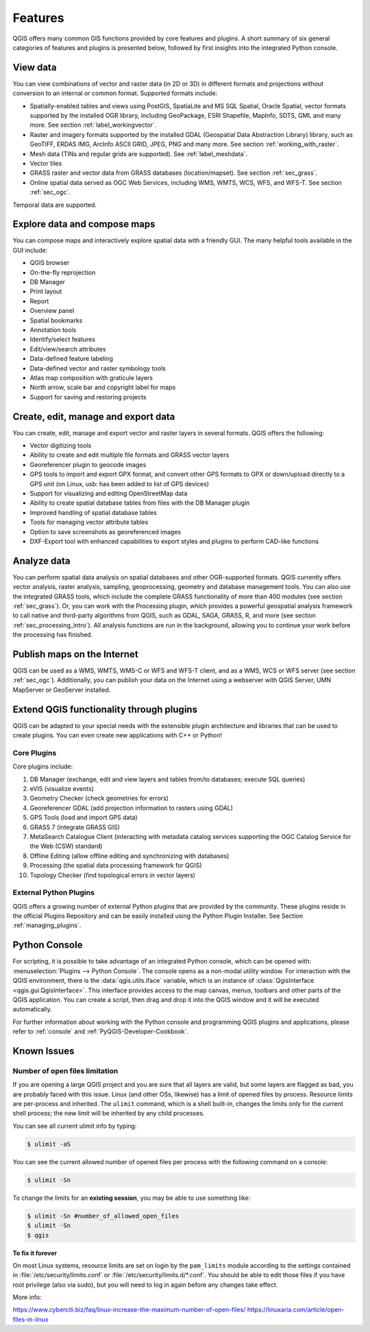 .. _qgis.documentation.features:

********
Features
********

.. only:: html

   .. contents::
      :local:

QGIS offers many common GIS functions provided by core features
and plugins. A short summary of six general categories of features and
plugins is presented below, followed by first insights into the
integrated Python console.

View data
----------------------------------------------------------------------

You can view combinations of vector and raster data (in 2D or 3D) in
different formats and projections without conversion to an internal
or common format.
Supported formats include:

*  Spatially-enabled tables and views using PostGIS, SpatiaLite and MS SQL
   Spatial, Oracle Spatial, vector formats supported by the installed OGR
   library, including GeoPackage, ESRI Shapefile, MapInfo, SDTS, GML and
   many more.
   See section :ref:`label_workingvector`.
*  Raster and imagery formats supported by the installed GDAL (Geospatial
   Data Abstraction Library) library, such as GeoTIFF, ERDAS IMG, ArcInfo
   ASCII GRID, JPEG, PNG and many more. See section :ref:`working_with_raster`.
*  Mesh data (TINs and regular grids are supported). See :ref:`label_meshdata`.
*  Vector tiles
*  GRASS raster and vector data from GRASS databases (location/mapset).
   See section :ref:`sec_grass`.
*  Online spatial data served as OGC Web Services, including WMS, WMTS, WCS,
   WFS, and WFS-T. See section :ref:`sec_ogc`.

Temporal data are supported.


Explore data and compose maps
----------------------------------------------------------------------

You can compose maps and interactively explore spatial data with a
friendly GUI. The many helpful tools available in the GUI include:

*  QGIS browser
*  On-the-fly reprojection
*  DB Manager
*  Print layout
*  Report
*  Overview panel
*  Spatial bookmarks
*  Annotation tools
*  Identify/select features
*  Edit/view/search attributes
*  Data-defined feature labeling
*  Data-defined vector and raster symbology tools
*  Atlas map composition with graticule layers
*  North arrow, scale bar and copyright label for maps
*  Support for saving and restoring projects


Create, edit, manage and export data
----------------------------------------------------------------------

You can create, edit, manage and export vector and raster layers in
several formats. QGIS offers the following:

*  Vector digitizing tools
*  Ability to create and edit multiple file formats and GRASS vector layers
*  Georeferencer plugin to geocode images
*  GPS tools to import and export GPX format, and convert other GPS
   formats to GPX or down/upload directly to a GPS unit (on Linux,
   usb: has been added to list of GPS devices)
*  Support for visualizing and editing OpenStreetMap data
*  Ability to create spatial database tables from files with the DB
   Manager plugin
*  Improved handling of spatial database tables
*  Tools for managing vector attribute tables
*  Option to save screenshots as georeferenced images
*  DXF-Export tool with enhanced capabilities to export styles and plugins
   to perform CAD-like functions

Analyze data
----------------------------------------------------------------------

You can perform spatial data analysis on spatial databases and other
OGR-supported formats. QGIS currently offers vector analysis, raster
analysis, sampling, geoprocessing, geometry and database management
tools.
You can also use the integrated GRASS tools, which include the
complete GRASS functionality of more than 400 modules (see section
:ref:`sec_grass`). Or, you can work with the Processing plugin, which
provides a powerful geospatial analysis framework to call native and
third-party algorithms from QGIS, such as GDAL, SAGA, GRASS, R, and
more (see section :ref:`sec_processing_intro`).
All analysis functions are run in the background, allowing you to
continue your work before the processing has finished.

Publish maps on the Internet
----------------------------------------------------------------------

QGIS can be used as a WMS, WMTS, WMS-C or WFS and WFS-T client, and as
a WMS, WCS or WFS server (see section :ref:`sec_ogc`). Additionally,
you can publish your data on the Internet using a webserver with QGIS
Server, UMN MapServer or GeoServer installed.

Extend QGIS functionality through plugins
----------------------------------------------------------------------

QGIS can be adapted to your special needs with the extensible plugin
architecture and libraries that can be used to create plugins. You can
even create new applications with C++ or Python!

Core Plugins
............

Core plugins include:

#.  DB Manager (exchange, edit and view layers and tables from/to databases; execute SQL queries)
#.  eVIS (visualize events)
#.  Geometry Checker (check geometries for errors)
#.  Georeferencer GDAL (add projection information to rasters using GDAL)
#.  GPS Tools (load and import GPS data)
#.  GRASS 7 (integrate GRASS GIS)
#.  MetaSearch Catalogue Client (interacting with metadata catalog services
    supporting the OGC Catalog Service for the Web (CSW) standard)
#.  Offline Editing (allow offline editing and synchronizing with databases)
#.  Processing (the spatial data processing framework for QGIS)
#.  Topology Checker (find topological errors in vector layers)


External Python Plugins
.......................

QGIS offers a growing number of external Python plugins that are
provided by the community. These plugins reside in the official
Plugins Repository and can be easily installed using the Python Plugin
Installer. See Section :ref:`managing_plugins`.


Python Console
----------------------------------------------------------------------

For scripting, it is possible to take advantage of an integrated
Python console, which can be opened with: :menuselection:`Plugins
--> Python Console`. The console opens as a non-modal utility
window. For interaction with the QGIS environment, there is the
:data:`qgis.utils.iface` variable, which is an instance of
:class:`QgisInterface <qgis.gui.QgisInterface>`. This interface provides access to the map canvas,
menus, toolbars and other parts of the QGIS application. You can create
a script, then drag and drop it into the QGIS window and it will be
executed automatically.

For further information about working with the Python console and
programming QGIS plugins and applications, please refer to
:ref:`console` and :ref:`PyQGIS-Developer-Cookbook`.


Known Issues
----------------------------------------------------------------------

Number of open files limitation
...............................

If you are opening a large QGIS project and you are sure that all
layers are valid, but some layers are flagged as bad, you are probably
faced with this issue. Linux (and other OSs, likewise) has a limit of
opened files by process. Resource limits are per-process and
inherited. The ``ulimit`` command, which is a shell built-in, changes
the limits only for the current shell process; the new limit will be
inherited by any child processes.

You can see all current ulimit info by typing:

.. code-block:: bash

    $ ulimit -aS

You can see the current allowed number of opened files per process
with the following command on a console:

.. code-block:: bash

    $ ulimit -Sn

To change the limits for an **existing session**, you may be able to
use something like:

.. code-block:: bash

    $ ulimit -Sn #number_of_allowed_open_files
    $ ulimit -Sn
    $ qgis

**To fix it forever**

On most Linux systems, resource limits are set
on login by the ``pam_limits`` module according to the settings
contained in :file:`/etc/security/limits.conf` or
:file:`/etc/security/limits.d/*.conf`. You should be able to edit
those files if you have root privilege (also via sudo), but you will
need to log in again before any changes take effect.

More info:

https://www.cyberciti.biz/faq/linux-increase-the-maximum-number-of-open-files/
https://linuxaria.com/article/open-files-in-linux
